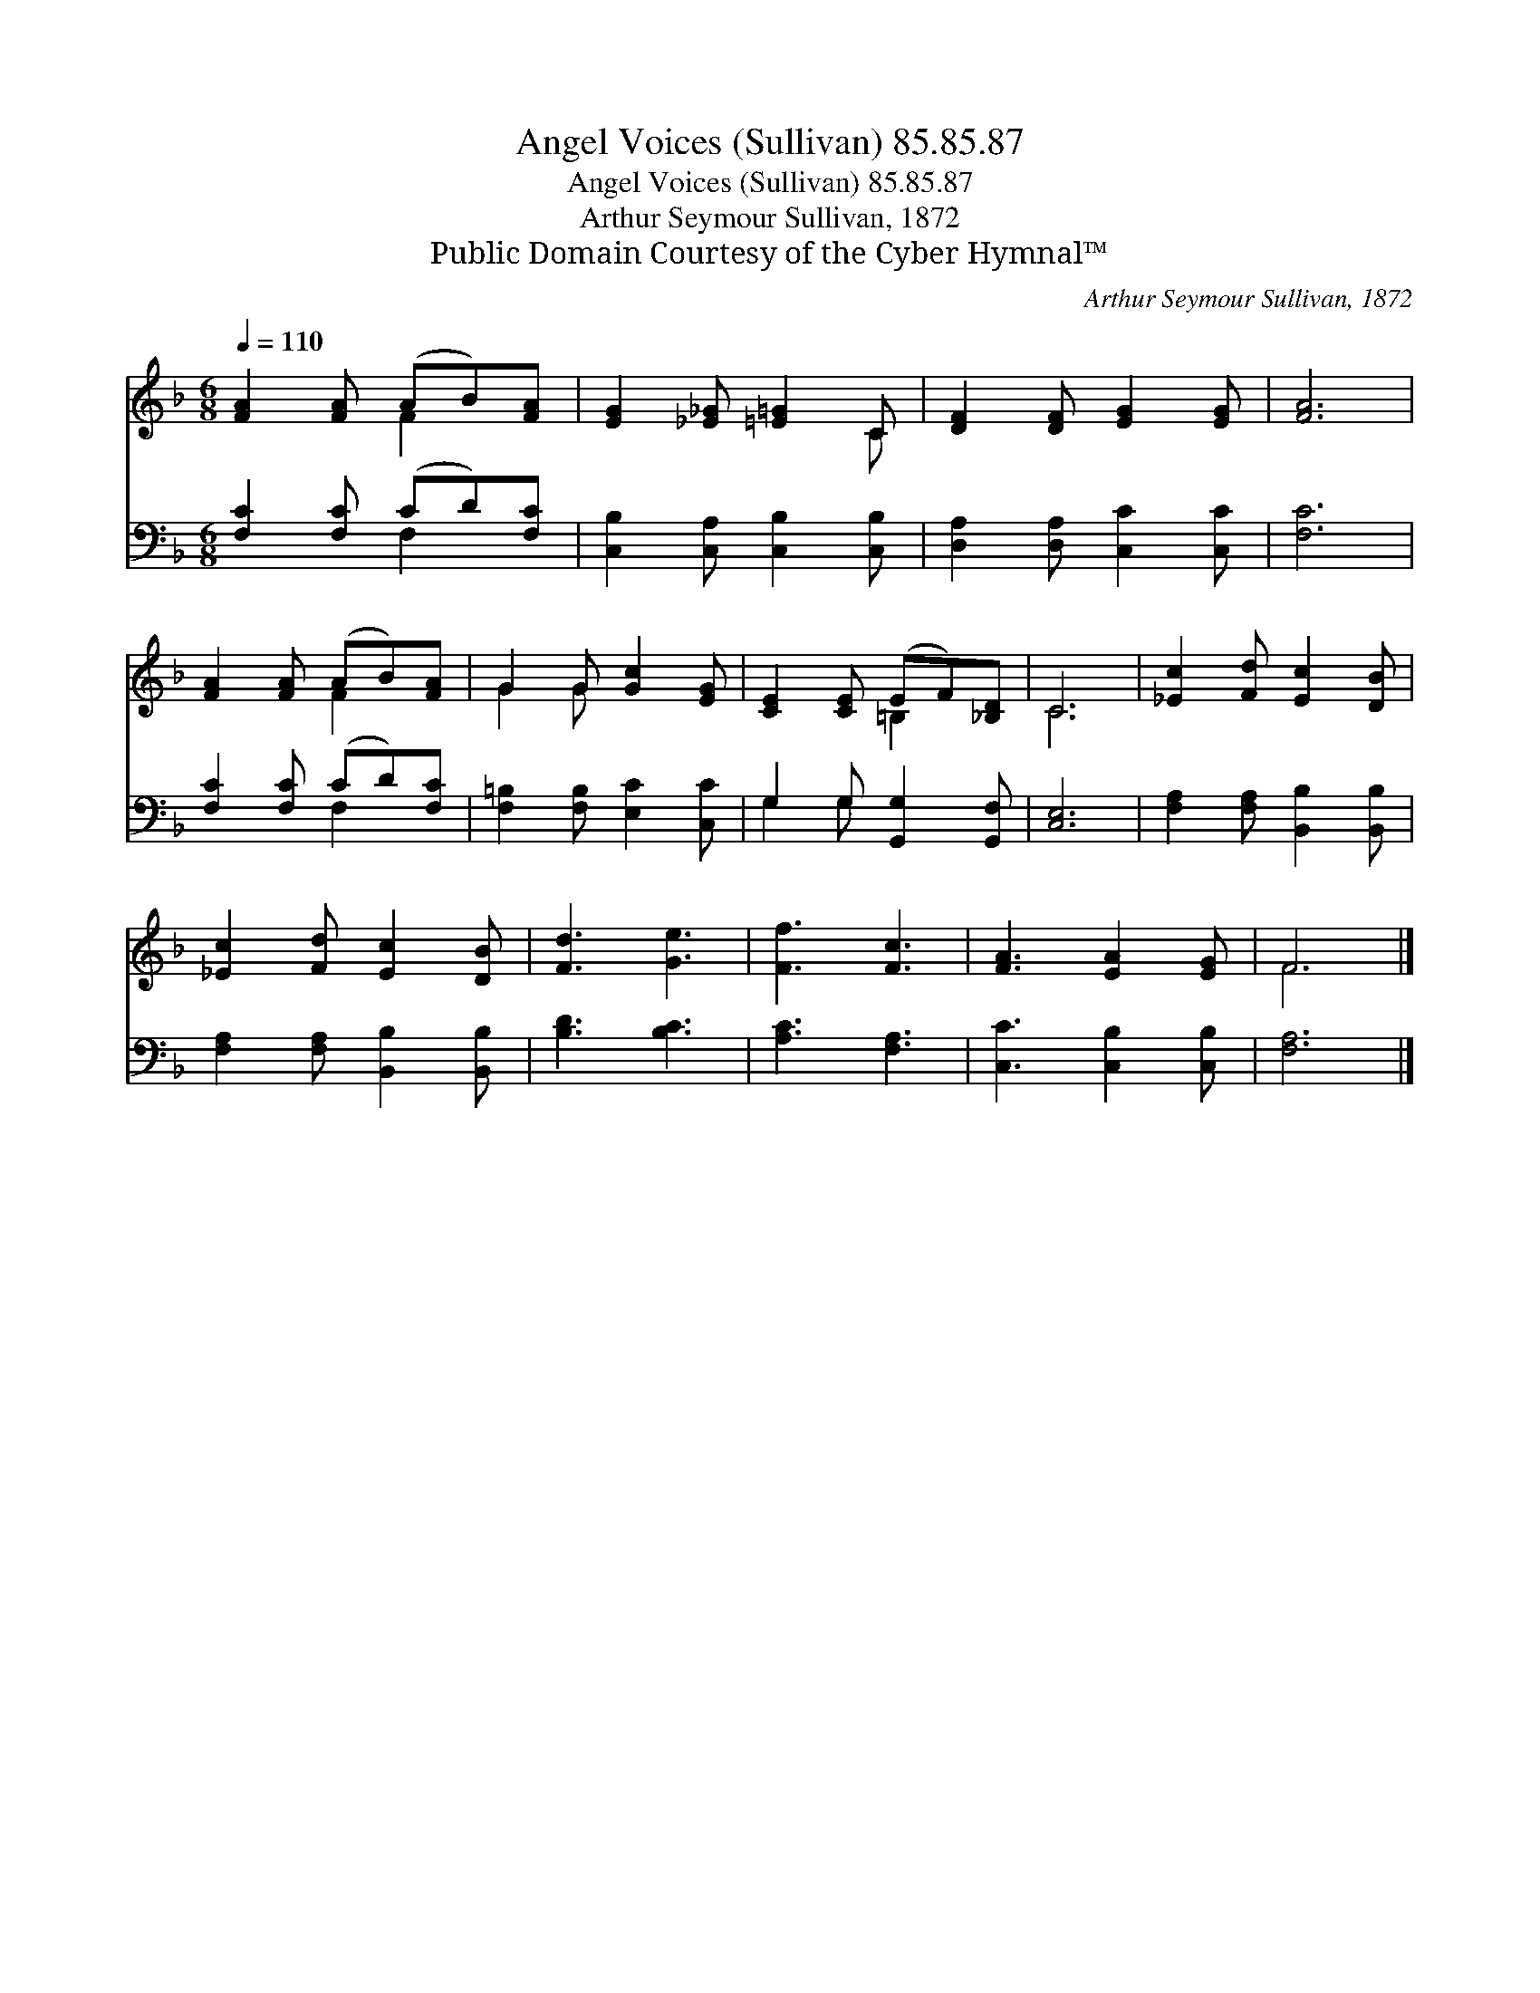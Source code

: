 X:1
T:Angel Voices (Sullivan) 85.85.87
T:Angel Voices (Sullivan) 85.85.87
T:Arthur Seymour Sullivan, 1872
T:Public Domain Courtesy of the Cyber Hymnal™
C:Arthur Seymour Sullivan, 1872
Z:Public Domain
Z:Courtesy of the Cyber Hymnal™
%%score ( 1 2 ) ( 3 4 )
L:1/8
Q:1/4=110
M:6/8
K:F
V:1 treble 
V:2 treble 
V:3 bass 
V:4 bass 
V:1
 [FA]2 [FA] (AB)[FA] | [EG]2 [_E_G] [=E=G]2 C | [DF]2 [DF] [EG]2 [EG] | [FA]6 | %4
 [FA]2 [FA] (AB)[FA] | G2 G [Gc]2 [EG] | [CE]2 [CE] (EF)[_B,D] | C6 | [_Ec]2 [Fd] [Ec]2 [DB] | %9
 [_Ec]2 [Fd] [Ec]2 [DB] | [Fd]3 [Ge]3 | [Ff]3 [Fc]3 | [FA]3 [EA]2 [EG] | F6 |] %14
V:2
 x3 F2 x | x5 C | x6 | x6 | x3 F2 x | G2 G x3 | x3 =B,2 x | C6 | x6 | x6 | x6 | x6 | x6 | F6 |] %14
V:3
 [F,C]2 [F,C] (CD)[F,C] | [C,B,]2 [C,A,] [C,B,]2 [C,B,] | [D,A,]2 [D,A,] [C,C]2 [C,C] | [F,C]6 | %4
 [F,C]2 [F,C] (CD)[F,C] | [F,=B,]2 [F,B,] [E,C]2 [C,C] | G,2 G, [G,,G,]2 [G,,F,] | [C,E,]6 | %8
 [F,A,]2 [F,A,] [B,,B,]2 [B,,B,] | [F,A,]2 [F,A,] [B,,B,]2 [B,,B,] | [B,D]3 [B,C]3 | %11
 [A,C]3 [F,A,]3 | [C,C]3 [C,B,]2 [C,B,] | [F,A,]6 |] %14
V:4
 x3 F,2 x | x6 | x6 | x6 | x3 F,2 x | x6 | G,2 G, x3 | x6 | x6 | x6 | x6 | x6 | x6 | x6 |] %14

